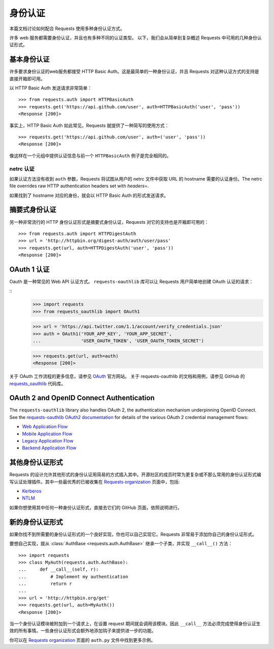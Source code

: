.. _authentication:

身份认证
==============

本篇文档讨论如何配合 Requests 使用多种身份认证方式。

许多 web 服务都需要身份认证，并且也有多种不同的认证类型。
以下，我们会从简单到复杂概述 Requests 中可用的几种身份认证形式。


基本身份认证
------------

许多要求身份认证的web服务都接受 HTTP Basic Auth。这是最简单的一种身份认证，并且 Requests
对这种认证方式的支持是直接开箱即可用。


以 HTTP Basic Auth 发送请求非常简单：

::

    >>> from requests.auth import HTTPBasicAuth
    >>> requests.get('https://api.github.com/user', auth=HTTPBasicAuth('user', 'pass'))
    <Response [200]>


事实上，HTTP Basic Auth 如此常见，Requests 就提供了一种简写的使用方式：

::

    >>> requests.get('https://api.github.com/user', auth=('user', 'pass'))
    <Response [200]>


像这样在一个元组中提供认证信息与前一个 ``HTTPBasicAuth`` 例子是完全相同的。


netrc 认证
~~~~~~~~~~~~~~~~~~~~

如果认证方法没有收到 ``auth`` 参数，Requests 将试图从用户的 netrc
文件中获取 URL 的 hostname 需要的认证身份。The netrc file overrides raw HTTP authentication headers
set with `headers=`.

如果找到了 hostname 对应的身份，就会以 HTTP Basic Auth 的形式发送请求。


摘要式身份认证
---------------------

另一种非常流行的 HTTP 身份认证形式是摘要式身份认证，Requests 对它的支持也是开箱即可用的：

::

    >>> from requests.auth import HTTPDigestAuth
    >>> url = 'http://httpbin.org/digest-auth/auth/user/pass'
    >>> requests.get(url, auth=HTTPDigestAuth('user', 'pass'))
    <Response [200]>


OAuth 1 认证
----------------------

Oauth 是一种常见的 Web API 认证方式。 ``requests-oauthlib``
库可以让 Requests 用户简单地创建 OAuth 认证的请求：

::
    >>> import requests
    >>> from requests_oauthlib import OAuth1

    >>> url = 'https://api.twitter.com/1.1/account/verify_credentials.json'
    >>> auth = OAuth1('YOUR_APP_KEY', 'YOUR_APP_SECRET',
    ...               'USER_OAUTH_TOKEN', 'USER_OAUTH_TOKEN_SECRET')

    >>> requests.get(url, auth=auth)
    <Response [200]>

关于 OAuth 工作流程的更多信息，请参见 `OAuth`_ 官方网站。
关于 requests-oauthlib 的文档和用例，请参见 GitHub 的 `requests_oauthlib`_ 代码库。

OAuth 2 and OpenID Connect Authentication
-----------------------------------------

The ``requests-oauthlib`` library also handles OAuth 2, the authentication mechanism
underpinning OpenID Connect. See the `requests-oauthlib OAuth2 documentation`_ for
details of the various OAuth 2 credential management flows:

* `Web Application Flow`_
* `Mobile Application Flow`_
* `Legacy Application Flow`_
* `Backend Application Flow`_

其他身份认证形式
--------------------

Requests 的设计允许其他形式的身份认证用简易的方式插入其中。开源社区的成员\
时常为更复杂或不那么常用的身份认证形式编写认证处理插件。其中一些最优秀的已被\
收集在 `Requests organization`_ 页面中，包括:

- Kerberos_
- NTLM_

如果你想使用其中任何一种身份认证形式，直接去它们的 GitHub 页面，依照说明进行。

新的身份认证形式
-------------------

如果你找不到所需要的身份认证形式的一个良好实现，你也可以自己实现它。Requests 非常易于添加你\
自己的身份认证形式。

要想自己实现，就从 :class:`AuthBase <requests.auth.AuthBase>` 继承一个子类，并实现 ``__call__()`` 方法：

::

    >>> import requests
    >>> class MyAuth(requests.auth.AuthBase):
    ...     def __call__(self, r):
    ...         # Implement my authentication
    ...         return r
    ...
    >>> url = 'http://httpbin.org/get'
    >>> requests.get(url, auth=MyAuth())
    <Response [200]>

当一个身份认证模块被附加到一个请求上，在设置 request 期间就会调用该模块。因此 ``__call__``
方法必须完成使得身份认证生效的所有事情。一些身份认证形式会额外地添加钩子来提供进一步的功能。

你可以在 `Requests organization`_ 页面的 ``auth.py`` 文件中找到更多示例。

.. _OAuth: http://oauth.net/
.. _requests_oauthlib: https://github.com/requests/requests-oauthlib
.. _requests-oauthlib OAuth2 documentation: http://requests-oauthlib.readthedocs.io/en/latest/oauth2_workflow.html
.. _Web Application Flow: http://requests-oauthlib.readthedocs.io/en/latest/oauth2_workflow.html#web-application-flow
.. _Mobile Application Flow: http://requests-oauthlib.readthedocs.io/en/latest/oauth2_workflow.html#mobile-application-flow
.. _Legacy Application Flow:  http://requests-oauthlib.readthedocs.io/en/latest/oauth2_workflow.html#legacy-application-flow
.. _Backend Application Flow:  http://requests-oauthlib.readthedocs.io/en/latest/oauth2_workflow.html#backend-application-flow
.. _Kerberos: https://github.com/requests/requests-kerberos
.. _NTLM: https://github.com/requests/requests-ntlm
.. _Requests organization: https://github.com/requests
